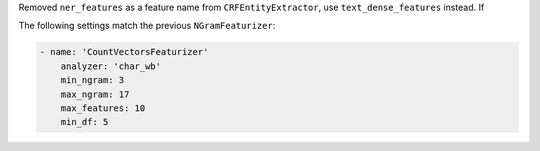 Removed ``ner_features`` as a feature name from ``CRFEntityExtractor``, use ``text_dense_features`` instead. If

The following settings match the previous ``NGramFeaturizer``:

.. code-block:: yaml

    - name: 'CountVectorsFeaturizer'
        analyzer: 'char_wb'
        min_ngram: 3
        max_ngram: 17
        max_features: 10
        min_df: 5